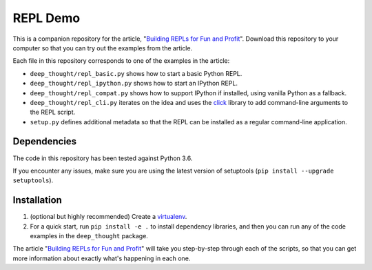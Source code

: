 REPL Demo
=========
This is a companion repository for the article,
"`Building REPLs for Fun and Profit`_".  Download this repository to your
computer so that you can try out the examples from the article.

Each file in this repository corresponds to one of the examples in the article:

- ``deep_thought/repl_basic.py`` shows how to start a basic Python REPL.
- ``deep_thought/repl_ipython.py`` shows how to start an IPython REPL.
- ``deep_thought/repl_compat.py`` shows how to support IPython if installed,
  using vanilla Python as a fallback.
- ``deep_thought/repl_cli.py`` iterates on the idea and uses the `click`_
  library to add command-line arguments to the REPL script.
- ``setup.py`` defines additional metadata so that the REPL can be installed as
  a regular command-line application.

Dependencies
------------
The code in this repository has been tested against Python 3.6.

If you encounter any issues, make sure you are using the latest version of
setuptools (``pip install --upgrade setuptools``).

Installation
------------
#. (optional but highly recommended) Create a `virtualenv`_.
#. For a quick start, run ``pip install -e .`` to install dependency
   libraries, and then you can run any of the code examples in the
   ``deep_thought`` package.

The article "`Building REPLs for Fun and Profit`_" will take you step-by-step
through each of the scripts, so that you can get more information about exactly
what's happening in each one.


.. todo Fix URL

.. _Building REPLs for Fun and Profit: https://centrality.ai
.. _click: http://click.pocoo.org/
.. _virtualenv: https://docs.pipenv.org/#install-pipenv-today
